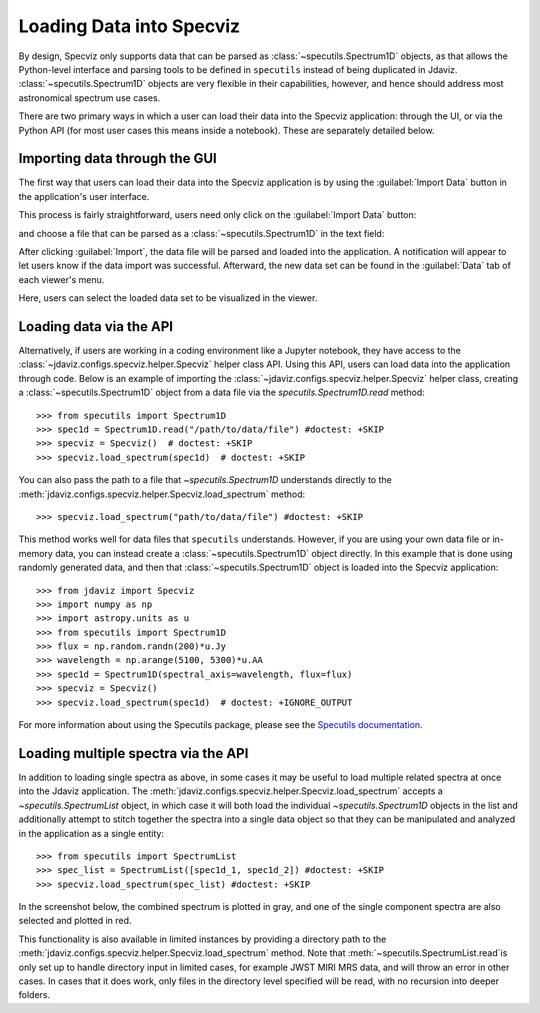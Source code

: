 *************************
Loading Data into Specviz
*************************

By design, Specviz only supports data that can be parsed as :class:`~specutils.Spectrum1D` objects, as that allows the Python-level interface and parsing tools to be defined in ``specutils`` instead of being duplicated in Jdaviz.  :class:`~specutils.Spectrum1D` objects are very flexible in their capabilities, however, and hence should address most astronomical spectrum use cases.

.. seealso::

    `Reading from a File <https://specutils.readthedocs.io/en/stable/spectrum1d.html#reading-from-a-file>`_
        Specutils documentation on loading data as :class:`~specutils.Spectrum1D` objects.

There are two primary ways in which a user can load their data into the Specviz application: through the UI, or via the Python API (for most user cases this means inside a notebook).  These are separately detailed below.

Importing data through the GUI
------------------------------

The first way that users can load their data into the Specviz application is by using the :guilabel:`Import Data` button in the application's user interface.

.. image:: img/specviz_viewer.png

This process is fairly straightforward, users need only click on the :guilabel:`Import Data` button:

.. image:: img/import_data_1.png

and choose a file that can be parsed as a :class:`~specutils.Spectrum1D` in the text field:

.. image:: img/import_data_2.png

After clicking :guilabel:`Import`, the data file will be parsed and loaded into the application. A notification will appear to let users know if the data import was successful. Afterward, the new data set can be found in the :guilabel:`Data` tab of each viewer's menu.

.. image:: img/import_data_3.png

Here, users can select the loaded data set to be visualized in the viewer.

.. image:: img/data_selected_1.png

.. _api-import:

Loading data via the API
------------------------
Alternatively, if users are working in a coding environment like a Jupyter notebook, they have access to the :class:`~jdaviz.configs.specviz.helper.Specviz` helper class API. Using this API, users can load data into the application through code.
Below is an example of importing the :class:`~jdaviz.configs.specviz.helper.Specviz` helper class, creating a :class:`~specutils.Spectrum1D` object from a data file via the `specutils.Spectrum1D.read` method::

    >>> from specutils import Spectrum1D
    >>> spec1d = Spectrum1D.read("/path/to/data/file") #doctest: +SKIP
    >>> specviz = Specviz()  # doctest: +SKIP
    >>> specviz.load_spectrum(spec1d)  # doctest: +SKIP

You can also pass the path to a file that `~specutils.Spectrum1D` understands directly to the
:meth:`jdaviz.configs.specviz.helper.Specviz.load_spectrum` method::

    >>> specviz.load_spectrum("path/to/data/file") #doctest: +SKIP

This method works well for data files that ``specutils`` understands.  However, if you are using your own data file or in-memory data, you can instead create a :class:`~specutils.Spectrum1D` object directly. In this example that is done using randomly generated data, and then that :class:`~specutils.Spectrum1D` object is loaded into the Specviz application::

    >>> from jdaviz import Specviz
    >>> import numpy as np
    >>> import astropy.units as u
    >>> from specutils import Spectrum1D
    >>> flux = np.random.randn(200)*u.Jy
    >>> wavelength = np.arange(5100, 5300)*u.AA
    >>> spec1d = Spectrum1D(spectral_axis=wavelength, flux=flux)
    >>> specviz = Specviz()
    >>> specviz.load_spectrum(spec1d)  # doctest: +IGNORE_OUTPUT

For more information about using the Specutils package, please see the
`Specutils documentation <https://specutils.readthedocs.io>`_.

Loading multiple spectra via the API
------------------------------------
In addition to loading single spectra as above, in some cases it may be useful to load multiple related
spectra at once into the Jdaviz application. The :meth:`jdaviz.configs.specviz.helper.Specviz.load_spectrum` accepts
a `~specutils.SpectrumList` object, in which case it will both load the individual `~specutils.Spectrum1D`
objects in the list and additionally attempt to stitch together the spectra into a single data object so that
they can be manipulated and analyzed in the application as a single entity::

    >>> from specutils import SpectrumList
    >>> spec_list = SpectrumList([spec1d_1, spec1d_2]) #doctest: +SKIP
    >>> specviz.load_spectrum(spec_list) #doctest: +SKIP

In the screenshot below, the 
combined spectrum is plotted in gray, and one of the single component spectra are also selected and plotted
in red.

.. image:: img/spectrumlist_combined.png

This functionality is also available in limited instances by providing a directory path to the 
:meth:`jdaviz.configs.specviz.helper.Specviz.load_spectrum` method. Note that 
:meth:`~specutils.SpectrumList.read`is only set up to handle directory input in limited cases, 
for example JWST MIRI MRS data, and will throw an error in other cases. In cases that it does 
work, only files in the directory level specified will be read, with no recursion into deeper folders.
